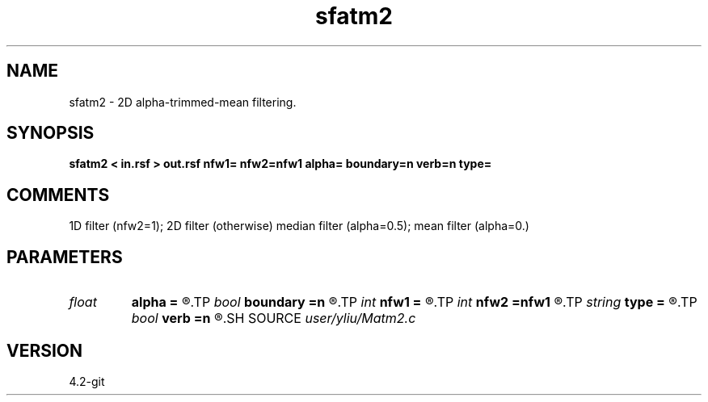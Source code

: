 .TH sfatm2 1  "APRIL 2023" Madagascar "Madagascar Manuals"
.SH NAME
sfatm2 \- 2D alpha-trimmed-mean filtering. 
.SH SYNOPSIS
.B sfatm2 < in.rsf > out.rsf nfw1= nfw2=nfw1 alpha= boundary=n verb=n type=
.SH COMMENTS
1D filter (nfw2=1); 2D filter (otherwise)
median filter (alpha=0.5); mean filter (alpha=0.)

.SH PARAMETERS
.PD 0
.TP
.I float  
.B alpha
.B =
.R  	0.0 <= alpha <= 0.5: median filter (alpha=0.5); mean filter (alpha=0.)
.TP
.I bool   
.B boundary
.B =n
.R  [y/n]	if y, boundary is data, whereas zero
.TP
.I int    
.B nfw1
.B =
.R  	filter-window length in n1 direction (positive and odd integer)
.TP
.I int    
.B nfw2
.B =nfw1
.R  	filter-window length in n2 direction (default=nfw1)
.TP
.I string 
.B type
.B =
.R  	[rectangular,cross] 2-D window type, the default is rectangular
.TP
.I bool   
.B verb
.B =n
.R  [y/n]	verbosity flag
.SH SOURCE
.I user/yliu/Matm2.c
.SH VERSION
4.2-git

